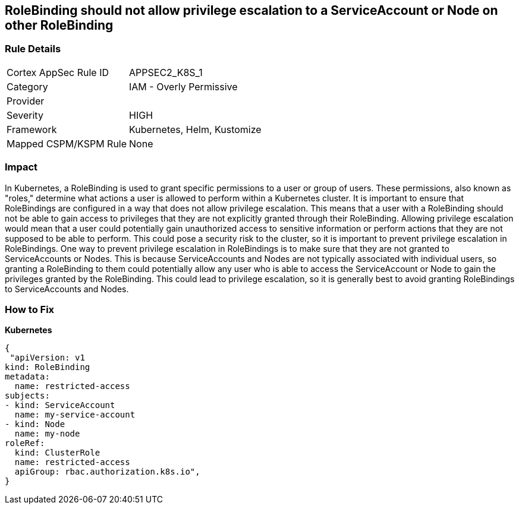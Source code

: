 == RoleBinding should not allow privilege escalation to a ServiceAccount or Node on other RoleBinding
// RoleBinding should not allow privilege escalation to a ServiceAccount or Node on another RoleBinding

=== Rule Details

[cols="1,2"]
|===
|Cortex AppSec Rule ID |APPSEC2_K8S_1
|Category |IAM - Overly Permissive
|Provider |
|Severity |HIGH
|Framework |Kubernetes, Helm, Kustomize
|Mapped CSPM/KSPM Rule |None
|===


=== Impact
In Kubernetes, a RoleBinding is used to grant specific permissions to a user or group of users.
These permissions, also known as "roles," determine what actions a user is allowed to perform within a Kubernetes cluster.
It is important to ensure that RoleBindings are configured in a way that does not allow privilege escalation.
This means that a user with a RoleBinding should not be able to gain access to privileges that they are not explicitly granted through their RoleBinding.
Allowing privilege escalation would mean that a user could potentially gain unauthorized access to sensitive information or perform actions that they are not supposed to be able to perform.
This could pose a security risk to the cluster, so it is important to prevent privilege escalation in RoleBindings.
One way to prevent privilege escalation in RoleBindings is to make sure that they are not granted to ServiceAccounts or Nodes.
This is because ServiceAccounts and Nodes are not typically associated with individual users, so granting a RoleBinding to them could potentially allow any user who is able to access the ServiceAccount or Node to gain the privileges granted by the RoleBinding.
This could lead to privilege escalation, so it is generally best to avoid granting RoleBindings to ServiceAccounts and Nodes.

=== How to Fix

*Kubernetes*

[source,yaml]
----
{
 "apiVersion: v1
kind: RoleBinding
metadata:
  name: restricted-access
subjects:
- kind: ServiceAccount
  name: my-service-account
- kind: Node
  name: my-node
roleRef:
  kind: ClusterRole
  name: restricted-access
  apiGroup: rbac.authorization.k8s.io",
}
----

